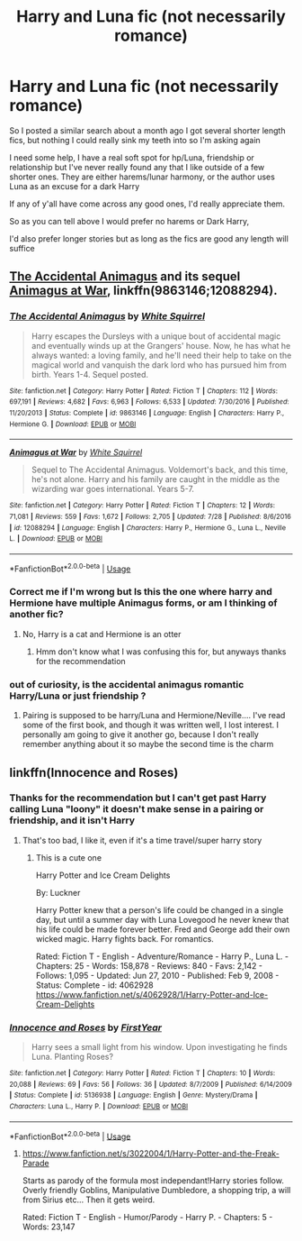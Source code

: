 #+TITLE: Harry and Luna fic (not necessarily romance)

* Harry and Luna fic (not necessarily romance)
:PROPERTIES:
:Author: NateGuin
:Score: 4
:DateUnix: 1542468505.0
:DateShort: 2018-Nov-17
:FlairText: Request
:END:
So I posted a similar search about a month ago I got several shorter length fics, but nothing I could really sink my teeth into so I'm asking again

I need some help, I have a real soft spot for hp/Luna, friendship or relationship but I've never really found any that I like outside of a few shorter ones. They are either harems/lunar harmony, or the author uses Luna as an excuse for a dark Harry

If any of y'all have come across any good ones, I'd really appreciate them.

So as you can tell above I would prefer no harems or Dark Harry,

I'd also prefer longer stories but as long as the fics are good any length will suffice


** [[https://www.fanfiction.net/s/9863146/1/The-Accidental-Animagus][The Accidental Animagus]] and its sequel [[https://www.fanfiction.net/s/12088294/1/Animagus-at-War][Animagus at War]], linkffn(9863146;12088294).
:PROPERTIES:
:Author: InquisitorCOC
:Score: 2
:DateUnix: 1542470989.0
:DateShort: 2018-Nov-17
:END:

*** [[https://www.fanfiction.net/s/9863146/1/][*/The Accidental Animagus/*]] by [[https://www.fanfiction.net/u/5339762/White-Squirrel][/White Squirrel/]]

#+begin_quote
  Harry escapes the Dursleys with a unique bout of accidental magic and eventually winds up at the Grangers' house. Now, he has what he always wanted: a loving family, and he'll need their help to take on the magical world and vanquish the dark lord who has pursued him from birth. Years 1-4. Sequel posted.
#+end_quote

^{/Site/:} ^{fanfiction.net} ^{*|*} ^{/Category/:} ^{Harry} ^{Potter} ^{*|*} ^{/Rated/:} ^{Fiction} ^{T} ^{*|*} ^{/Chapters/:} ^{112} ^{*|*} ^{/Words/:} ^{697,191} ^{*|*} ^{/Reviews/:} ^{4,682} ^{*|*} ^{/Favs/:} ^{6,963} ^{*|*} ^{/Follows/:} ^{6,533} ^{*|*} ^{/Updated/:} ^{7/30/2016} ^{*|*} ^{/Published/:} ^{11/20/2013} ^{*|*} ^{/Status/:} ^{Complete} ^{*|*} ^{/id/:} ^{9863146} ^{*|*} ^{/Language/:} ^{English} ^{*|*} ^{/Characters/:} ^{Harry} ^{P.,} ^{Hermione} ^{G.} ^{*|*} ^{/Download/:} ^{[[http://www.ff2ebook.com/old/ffn-bot/index.php?id=9863146&source=ff&filetype=epub][EPUB]]} ^{or} ^{[[http://www.ff2ebook.com/old/ffn-bot/index.php?id=9863146&source=ff&filetype=mobi][MOBI]]}

--------------

[[https://www.fanfiction.net/s/12088294/1/][*/Animagus at War/*]] by [[https://www.fanfiction.net/u/5339762/White-Squirrel][/White Squirrel/]]

#+begin_quote
  Sequel to The Accidental Animagus. Voldemort's back, and this time, he's not alone. Harry and his family are caught in the middle as the wizarding war goes international. Years 5-7.
#+end_quote

^{/Site/:} ^{fanfiction.net} ^{*|*} ^{/Category/:} ^{Harry} ^{Potter} ^{*|*} ^{/Rated/:} ^{Fiction} ^{T} ^{*|*} ^{/Chapters/:} ^{12} ^{*|*} ^{/Words/:} ^{71,081} ^{*|*} ^{/Reviews/:} ^{559} ^{*|*} ^{/Favs/:} ^{1,672} ^{*|*} ^{/Follows/:} ^{2,705} ^{*|*} ^{/Updated/:} ^{7/28} ^{*|*} ^{/Published/:} ^{8/6/2016} ^{*|*} ^{/id/:} ^{12088294} ^{*|*} ^{/Language/:} ^{English} ^{*|*} ^{/Characters/:} ^{Harry} ^{P.,} ^{Hermione} ^{G.,} ^{Luna} ^{L.,} ^{Neville} ^{L.} ^{*|*} ^{/Download/:} ^{[[http://www.ff2ebook.com/old/ffn-bot/index.php?id=12088294&source=ff&filetype=epub][EPUB]]} ^{or} ^{[[http://www.ff2ebook.com/old/ffn-bot/index.php?id=12088294&source=ff&filetype=mobi][MOBI]]}

--------------

*FanfictionBot*^{2.0.0-beta} | [[https://github.com/tusing/reddit-ffn-bot/wiki/Usage][Usage]]
:PROPERTIES:
:Author: FanfictionBot
:Score: 2
:DateUnix: 1542471009.0
:DateShort: 2018-Nov-17
:END:


*** Correct me if I'm wrong but Is this the one where harry and Hermione have multiple Animagus forms, or am I thinking of another fic?
:PROPERTIES:
:Author: NateGuin
:Score: 2
:DateUnix: 1542491917.0
:DateShort: 2018-Nov-18
:END:

**** No, Harry is a cat and Hermione is an otter
:PROPERTIES:
:Author: InquisitorCOC
:Score: 2
:DateUnix: 1542492408.0
:DateShort: 2018-Nov-18
:END:

***** Hmm don't know what I was confusing this for, but anyways thanks for the recommendation
:PROPERTIES:
:Author: NateGuin
:Score: 2
:DateUnix: 1542498870.0
:DateShort: 2018-Nov-18
:END:


*** out of curiosity, is the accidental animagus romantic Harry/Luna or just friendship ?
:PROPERTIES:
:Author: BlueJFisher
:Score: 1
:DateUnix: 1542477546.0
:DateShort: 2018-Nov-17
:END:

**** Pairing is supposed to be harry/Luna and Hermione/Neville.... I've read some of the first book, and though it was written well, I lost interest. I personally am going to give it another go, because I don't really remember anything about it so maybe the second time is the charm
:PROPERTIES:
:Author: NateGuin
:Score: 3
:DateUnix: 1542491587.0
:DateShort: 2018-Nov-18
:END:


** linkffn(Innocence and Roses)
:PROPERTIES:
:Author: A2i9
:Score: 2
:DateUnix: 1542477379.0
:DateShort: 2018-Nov-17
:END:

*** Thanks for the recommendation but I can't get past Harry calling Luna "loony" it doesn't make sense in a pairing or friendship, and it isn't Harry
:PROPERTIES:
:Author: NateGuin
:Score: 2
:DateUnix: 1542491662.0
:DateShort: 2018-Nov-18
:END:

**** That's too bad, I like it, even if it's a time travel/super harry story
:PROPERTIES:
:Author: tjhamer1106
:Score: 1
:DateUnix: 1542500595.0
:DateShort: 2018-Nov-18
:END:

***** This is a cute one

Harry Potter and Ice Cream Delights

By: Luckner 

Harry Potter knew that a person's life could be changed in a single day, but until a summer day with Luna Lovegood he never knew that his life could be made forever better. Fred and George add their own wicked magic. Harry fights back. For romantics.

Rated: Fiction T - English - Adventure/Romance - Harry P., Luna L. - Chapters: 25 - Words: 158,878 - Reviews: 840 - Favs: 2,142 - Follows: 1,095 - Updated: Jun 27, 2010 - Published: Feb 9, 2008 - Status: Complete - id: 4062928 [[https://www.fanfiction.net/s/4062928/1/Harry-Potter-and-Ice-Cream-Delights]]
:PROPERTIES:
:Author: tjhamer1106
:Score: 1
:DateUnix: 1542501374.0
:DateShort: 2018-Nov-18
:END:


*** [[https://www.fanfiction.net/s/5136938/1/][*/Innocence and Roses/*]] by [[https://www.fanfiction.net/u/1616281/FirstYear][/FirstYear/]]

#+begin_quote
  Harry sees a small light from his window. Upon investigating he finds Luna. Planting Roses?
#+end_quote

^{/Site/:} ^{fanfiction.net} ^{*|*} ^{/Category/:} ^{Harry} ^{Potter} ^{*|*} ^{/Rated/:} ^{Fiction} ^{T} ^{*|*} ^{/Chapters/:} ^{10} ^{*|*} ^{/Words/:} ^{20,088} ^{*|*} ^{/Reviews/:} ^{69} ^{*|*} ^{/Favs/:} ^{56} ^{*|*} ^{/Follows/:} ^{36} ^{*|*} ^{/Updated/:} ^{8/7/2009} ^{*|*} ^{/Published/:} ^{6/14/2009} ^{*|*} ^{/Status/:} ^{Complete} ^{*|*} ^{/id/:} ^{5136938} ^{*|*} ^{/Language/:} ^{English} ^{*|*} ^{/Genre/:} ^{Mystery/Drama} ^{*|*} ^{/Characters/:} ^{Luna} ^{L.,} ^{Harry} ^{P.} ^{*|*} ^{/Download/:} ^{[[http://www.ff2ebook.com/old/ffn-bot/index.php?id=5136938&source=ff&filetype=epub][EPUB]]} ^{or} ^{[[http://www.ff2ebook.com/old/ffn-bot/index.php?id=5136938&source=ff&filetype=mobi][MOBI]]}

--------------

*FanfictionBot*^{2.0.0-beta} | [[https://github.com/tusing/reddit-ffn-bot/wiki/Usage][Usage]]
:PROPERTIES:
:Author: FanfictionBot
:Score: 1
:DateUnix: 1542477404.0
:DateShort: 2018-Nov-17
:END:

**** [[https://www.fanfiction.net/s/3022004/1/Harry-Potter-and-the-Freak-Parade]]

Starts as parody of the formula most independant!Harry stories follow. Overly friendly Goblins, Manipulative Dumbledore, a shopping trip, a will from Sirius etc... Then it gets weird.

Rated: Fiction T - English - Humor/Parody - Harry P. - Chapters: 5 - Words: 23,147
:PROPERTIES:
:Author: tjhamer1106
:Score: 2
:DateUnix: 1542479205.0
:DateShort: 2018-Nov-17
:END:
